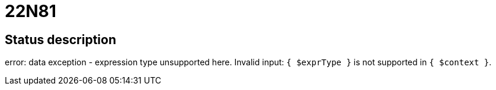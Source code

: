 = 22N81

== Status description
error: data exception - expression type unsupported here. Invalid input: `{ $exprType }` is not supported in `{ $context }`.
